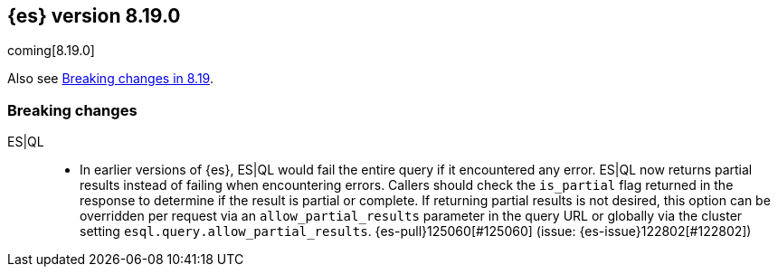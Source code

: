 [[release-notes-8.19.0]]
== {es} version 8.19.0

coming[8.19.0]

Also see <<breaking-changes-8.19,Breaking changes in 8.19>>.


[[breaking-changes-8.19]]
[float]
=== Breaking changes

ES|QL::
* In earlier versions of {es}, ES|QL would fail the entire query if it encountered any error.
  ES|QL now returns partial results instead of failing when encountering errors.
  Callers should check the `is_partial` flag returned in the response to determine
  if the result is partial or complete. If returning partial results is not desired,
  this option can be overridden per request via an `allow_partial_results` parameter
   in the query URL or globally via the cluster setting `esql.query.allow_partial_results`.
  {es-pull}125060[#125060] (issue: {es-issue}122802[#122802])

